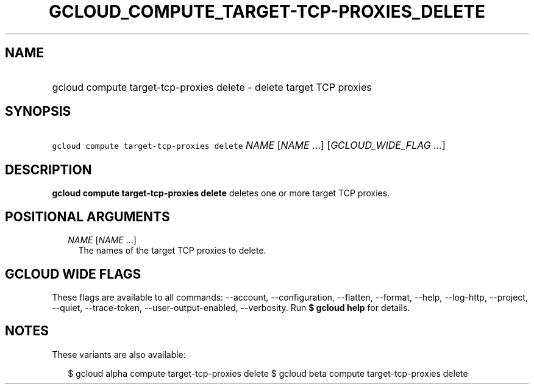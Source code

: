 
.TH "GCLOUD_COMPUTE_TARGET\-TCP\-PROXIES_DELETE" 1



.SH "NAME"
.HP
gcloud compute target\-tcp\-proxies delete \- delete target TCP proxies



.SH "SYNOPSIS"
.HP
\f5gcloud compute target\-tcp\-proxies delete\fR \fINAME\fR [\fINAME\fR\ ...] [\fIGCLOUD_WIDE_FLAG\ ...\fR]



.SH "DESCRIPTION"

\fBgcloud compute target\-tcp\-proxies delete\fR deletes one or more target TCP
proxies.



.SH "POSITIONAL ARGUMENTS"

.RS 2m
.TP 2m
\fINAME\fR [\fINAME\fR ...]
The names of the target TCP proxies to delete.


.RE
.sp

.SH "GCLOUD WIDE FLAGS"

These flags are available to all commands: \-\-account, \-\-configuration,
\-\-flatten, \-\-format, \-\-help, \-\-log\-http, \-\-project, \-\-quiet,
\-\-trace\-token, \-\-user\-output\-enabled, \-\-verbosity. Run \fB$ gcloud
help\fR for details.



.SH "NOTES"

These variants are also available:

.RS 2m
$ gcloud alpha compute target\-tcp\-proxies delete
$ gcloud beta compute target\-tcp\-proxies delete
.RE

